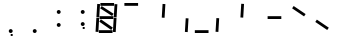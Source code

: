 SplineFontDB: 3.0
FontName: NineSegment
FullName: NineSegment
FamilyName: NineSegment
Weight: Medium
Copyright: Copyright (c) 2013, Kiichiro Yamanobe,U-Tokkuri-PC\\Kiichiro,S-1-5-21-3
UComments: "2013-11-24: Created with FontForge (http://fontforge.org)" 
Version: 002.002
ItalicAngle: 0
UnderlinePosition: -200
UnderlineWidth: 100
Ascent: 1638
Descent: 410
LayerCount: 2
Layer: 0 0 "+gMyXYgAA"  1
Layer: 1 0 "+Uk2XYgAA"  0
XUID: [1021 687 1084785680 14928746]
FSType: 0
OS2Version: 0
OS2_WeightWidthSlopeOnly: 0
OS2_UseTypoMetrics: 1
CreationTime: 1385260552
ModificationTime: 1386489969
PfmFamily: 17
TTFWeight: 500
TTFWidth: 5
LineGap: 180
VLineGap: 0
OS2TypoAscent: 0
OS2TypoAOffset: 1
OS2TypoDescent: 0
OS2TypoDOffset: 1
OS2TypoLinegap: 180
OS2WinAscent: 0
OS2WinAOffset: 1
OS2WinDescent: 0
OS2WinDOffset: 1
HheadAscent: 0
HheadAOffset: 1
HheadDescent: 0
HheadDOffset: 1
OS2Vendor: 'PfEd'
OS2CodePages: 0000000b.d4010000
MarkAttachClasses: 1
DEI: 91125
Encoding: UnicodeBmp
UnicodeInterp: none
NameList: AGL For New Fonts
DisplaySize: -48
AntiAlias: 1
FitToEm: 1
WinInfo: 64 16 10
BeginPrivate: 0
EndPrivate
BeginChars: 65536 15

StartChar: comma
Encoding: 44 44 0
Width: 1229
VWidth: 2000
Flags: HW
LayerCount: 2
Fore
SplineSet
600 -16 m 1
 700 -16 l 1
 700 -116 l 1
 600 -116 l 1
 600 -16 l 1
500 100 m 0
 500 155 545 200 600 200 c 0
 655 200 700 155 700 100 c 0
 700 45 655 0 600 0 c 0
 545 0 500 45 500 100 c 0
EndSplineSet
Validated: 1
EndChar

StartChar: period
Encoding: 46 46 1
Width: 1229
VWidth: 2000
Flags: HW
LayerCount: 2
Fore
SplineSet
500 100 m 0
 500 155 545 200 600 200 c 0
 655 200 700 155 700 100 c 0
 700 45 655 0 600 0 c 0
 545 0 500 45 500 100 c 0
EndSplineSet
Validated: 1
EndChar

StartChar: colon
Encoding: 58 58 2
Width: 1229
VWidth: 2000
Flags: HW
LayerCount: 2
Fore
SplineSet
500 430 m 0
 500 485 545 530 600 530 c 0
 655 530 700 485 700 430 c 0
 700 375 655 330 600 330 c 0
 545 330 500 375 500 430 c 0
500 1100 m 0
 500 1155 545 1200 600 1200 c 0
 655 1200 700 1155 700 1100 c 0
 700 1045 655 1000 600 1000 c 0
 545 1000 500 1045 500 1100 c 0
EndSplineSet
Validated: 1
EndChar

StartChar: semicolon
Encoding: 59 59 3
Width: 1229
VWidth: 2000
Flags: HW
LayerCount: 2
Fore
SplineSet
600 314 m 1
 700 314 l 1
 700 214 l 1
 600 214 l 1
 600 314 l 1
500 430 m 0
 500 485 545 530 600 530 c 0
 655 530 700 485 700 430 c 0
 700 375 655 330 600 330 c 0
 545 330 500 375 500 430 c 0
500 1100 m 0
 500 1155 545 1200 600 1200 c 0
 655 1200 700 1155 700 1100 c 0
 700 1045 655 1000 600 1000 c 0
 545 1000 500 1045 500 1100 c 0
EndSplineSet
Validated: 1
EndChar

StartChar: space
Encoding: 32 32 4
Width: 1229
VWidth: 2000
Flags: HW
LayerCount: 2
EndChar

StartChar: uniEFE0
Encoding: 61408 61408 5
Width: 1229
VWidth: 2000
Flags: HW
LayerCount: 2
Fore
SplineSet
342 1387 m 1
 954 974 l 1
 873 855 l 1
 262 1267 l 1
 342 1387 l 1
300 687 m 1
 912 274 l 1
 831 155 l 1
 220 567 l 1
 300 687 l 1
960 788 m 1
 1003 1489 l 1
 1146 1480 l 1
 1104 779 l 1
 960 788 l 1
916 56 m 1
 959 757 l 1
 1102 748 l 1
 1060 47 l 1
 916 56 l 1
72 796 m 1
 115 1497 l 1
 258 1488 l 1
 216 787 l 1
 72 796 l 1
28 64 m 1
 71 765 l 1
 214 756 l 1
 172 55 l 1
 28 64 l 1
276 1544 m 1
 978 1544 l 1
 978 1400 l 1
 276 1400 l 1
 276 1544 l 1
236 844 m 1
 938 844 l 1
 938 700 l 1
 236 700 l 1
 236 844 l 1
196 144 m 1
 898 144 l 1
 898 0 l 1
 196 0 l 5
 196 144 l 1
EndSplineSet
EndChar

StartChar: uniEFE1
Encoding: 61409 61409 6
Width: 1229
VWidth: 2000
Flags: HW
LayerCount: 2
Fore
SplineSet
276 1544 m 1
 978 1544 l 1
 978 1400 l 1
 276 1400 l 1
 276 1544 l 1
EndSplineSet
EndChar

StartChar: uniEFE2
Encoding: 61410 61410 7
Width: 1229
VWidth: 2000
Flags: HW
LayerCount: 2
Fore
SplineSet
960 788 m 1
 1003 1489 l 1
 1146 1480 l 1
 1104 779 l 1
 960 788 l 1
EndSplineSet
EndChar

StartChar: uniEFE3
Encoding: 61411 61411 8
Width: 1229
VWidth: 2000
Flags: HW
LayerCount: 2
Fore
SplineSet
916 56 m 1
 959 757 l 1
 1102 748 l 1
 1060 47 l 1
 916 56 l 1
EndSplineSet
EndChar

StartChar: uniEFE4
Encoding: 61412 61412 9
Width: 1229
VWidth: 2000
Flags: HW
LayerCount: 2
Fore
SplineSet
196 144 m 1
 898 144 l 1
 898 0 l 1
 196 0 l 1
 196 144 l 1
EndSplineSet
EndChar

StartChar: uniEFE5
Encoding: 61413 61413 10
Width: 1229
VWidth: 2000
Flags: HW
LayerCount: 2
Fore
SplineSet
28 64 m 1
 71 765 l 1
 214 756 l 1
 172 55 l 1
 28 64 l 1
EndSplineSet
EndChar

StartChar: uniEFE6
Encoding: 61414 61414 11
Width: 1229
VWidth: 2000
Flags: HW
LayerCount: 2
Fore
SplineSet
72 796 m 1
 115 1497 l 1
 258 1488 l 1
 216 787 l 1
 72 796 l 1
EndSplineSet
EndChar

StartChar: uniEFE7
Encoding: 61415 61415 12
Width: 1229
VWidth: 2000
Flags: HW
LayerCount: 2
Fore
SplineSet
236 844 m 1
 938 844 l 1
 938 700 l 1
 236 700 l 1
 236 844 l 1
EndSplineSet
EndChar

StartChar: uniEFE8
Encoding: 61416 61416 13
Width: 1229
VWidth: 2000
Flags: HW
LayerCount: 2
Fore
SplineSet
342 1387 m 1
 954 974 l 1
 873 855 l 1
 262 1267 l 1
 342 1387 l 1
EndSplineSet
EndChar

StartChar: uniEFE9
Encoding: 61417 61417 14
Width: 1229
VWidth: 2000
Flags: HW
LayerCount: 2
Fore
SplineSet
300 687 m 1
 912 274 l 1
 831 155 l 1
 220 567 l 1
 300 687 l 1
EndSplineSet
EndChar
EndChars
EndSplineFont
